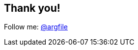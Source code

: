 [data-background="images/summit-mountains.png"]
== Thank you!

Follow me: http://twitter.com/argfile[@argfile]
